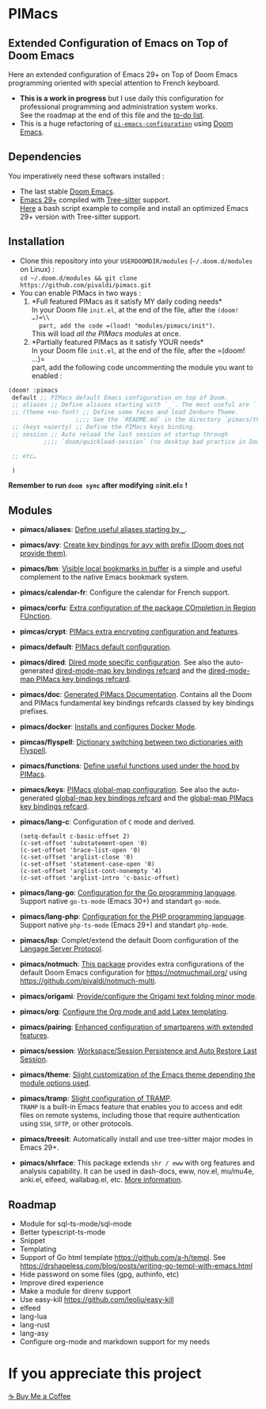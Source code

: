 * PIMacs
  :PROPERTIES:
  :CUSTOM_ID: pimacs
  :END:
** Extended Configuration of Emacs on Top of Doom Emacs
   :PROPERTIES:
   :CUSTOM_ID: extended-configuration-of-emacs-on-top-of-doom-emacs
   :END:
Here an extended configuration of Emacs 29+ on Top of Doom Emacs
programming oriented with special attention to French keyboard.

- *This is a work in progress* but I use daily this configuration for
  professional programming and administration system works.\\
  See the roadmap at the end of this file and the [[file:TODO.org][to-do list]].
- This is a huge refactoring of [[https://github.com/pivaldi/pi-emacs-configuration][=pi-emacs-configuration=]]
  using [[https://github.com/doomemacs/doomemacs][Doom Emacs]].

** Dependencies
   :PROPERTIES:
   :CUSTOM_ID: dependencies
   :END:
You imperatively need these softwars installed :

- The last stable [[https://github.com/doomemacs/doomemacs][Doom Emacs]].
- [[https://www.gnu.org/software/emacs/manual/html_node/efaq/New-in-Emacs-29.html][Emacs 29+]] compiled with
  [[https://tree-sitter.github.io/tree-sitter/][Tree-sitter]] support.\\
  [[https://gist.github.com/pivaldi/116c22742040834316c90e938411c082][Here]]
  a bash script example to compile and install an optimized Emacs 29+
  version with Tree-sitter support.

** Installation
   :PROPERTIES:
   :CUSTOM_ID: installation
   :END:
- Clone this repository into your =USERDOOMDIR/modules=
  (=~/.doom.d/modules= on Linux) :\\
  =cd ~/.doom.d/modules && git clone https://github.com/pivaldi/pimacs.git=
- You can enable PIMacs in two ways :
  1. *Full featured PIMacs as it satisfy MY daily coding needs*\\
     In your Doom file =init.el=, at the end of the file, after the
     =(doom! …)=\\
     part, add the code =(load! "modules/pimacs/init")=.\\
     This will load /all the PIMacs modules/ at once.
  2. *Partially featured PIMacs as it satisfy YOUR needs*\\
     In your Doom file =init.el=, at the end of the file, after the
     =(doom! …)=\\
     part, add the following code uncommenting the module you want to
     enabled :

#+begin_src lisp
(doom! :pimacs
 default ;; PIMacs default Emacs configuration on top of Doom.
 ;; aliases ;; Define aliases starting with `_`. The most useful are `_rb`, `_sir`, `_gf`.
 ;; (theme +no-font) ;; Define some faces and load Zenburn Theme.
                   ;;;; See the `README.md` in the directory `pimacs/theme`
 ;; (keys +azerty) ;; Define the PIMacs keys binding.
 ;; session ;; Auto reload the last session at startup through
          ;;;; `doom/quickload-session` (no desktop bad practice in Doom)

 ;; etc…

 )
#+end_src

*Remember to run =doom sync= after modifying =init.el= !*

** Modules
   :PROPERTIES:
   :CUSTOM_ID: modules
   :END:
- *pimacs/aliases*: [[file:aliases/config.el][Define useful aliases starting by =_=]].
- *pimacs/avy*: [[file:avy/README.org][Create key bindings for avy with prefix (Doom does not provide them)]].
- *pimacs/bm*: [[file:bm/README.org][Visible local bookmarks in buffer]]
  is a simple and useful complement to the native Emacs bookmark system.
- *pimacs/calendar-fr*: Configure the calendar for French support.
- *pimacs/corfu*: [[file:corfu/README.org][Extra configuration of the package COmpletion in Region FUnction]].
- *pimcas/crypt*: [[file:crypt/README.org][PIMacs extra encrypting configuration and features]].
- *pimacs/default*: [[file:default/README.md][PIMacs default configuration]].
- *pimacs/dired*: [[file:dired/README.org][Dired mode specific configuration]]. See also the auto-generated
  [[file:dired/all-key-bindings-refcard.org][dired-mode-map key bindings refcard]] and the [[file:dired/pimacs-key-bindings-refcard.org][dired-mode-map PIMacs key bindings refcard]].
- *pimacs/doc*: [[file:doc/README.org][Generated PIMacs Documentation]].
  Contains all the Doom and PIMacs fundamental key bindings refcards
  classed by key bindings prefixes.
- *pimacs/docker*: [[file:dockerfile/README.org][Installs and configures Docker Mode]].
- *pimcas/flyspell*: [[file:flyspell/README.org][Dictionary switching between two dictionaries with Flyspell]].
- *pimacs/functions*: [[file:functions/README.md][Define useful functions used under the hood by PIMacs]].
- *pimacs/keys*: [[file:keys/README.md][PIMacs global-map configuration]]. See also the auto-generated
  [[file:keys/all-key-bindings-refcard.org][global-map key bindings refcard]] and the [[file:keys/pimacs-key-bindings-refcard.org][global-map PIMacs key bindings refcard]].
- *pimacs/lang-c*: Configuration of =C= mode and derived.
  #+begin_example
  (setq-default c-basic-offset 2)
  (c-set-offset 'substatement-open '0)
  (c-set-offset 'brace-list-open '0)
  (c-set-offset 'arglist-close '0)
  (c-set-offset 'statement-case-open '0)
  (c-set-offset 'arglist-cont-nonempty '4)
  (c-set-offset 'arglist-intro 'c-basic-offset)
  #+end_example
- *pimacs/lang-go*: [[file:lang-go/README.org][Configuration for the Go programming language]].\\
  Support native =go-ts-mode= (Emacs 30+) and standart =go-mode=.
- *pimacs/lang-php*: [[file:lang-php/README.org][Configuration for the PHP programming language]].\\
  Support native =php-ts-mode= (Emacs 29+) and standart =php-mode=.
- *pimacs/lsp*: Complet/extend the default Doom configuration of the
  [[https://microsoft.github.io/language-server-protocol/][Langage Server Protocol]].
- *pimacs/notmuch*: [[file:notmuch/README.org][This package]] provides
  extra configurations of the default Doom Emacs configuration for
  [[file:Notmuch][https://notmuchmail.org/]] using [[file:Notmuch-Multi%20to%20manage%20smartly%20multiple%20mail%20accounts][https://github.com/pivaldi/notmuch-multi]].
- *pimacs/origami*: [[file:origami/README.org][Provide/configure the Origami text folding minor mode]].
- *pimacs/org*: [[file:org/README.org][Configure the Org mode and add Latex templating]].
- *pimacs/pairing*: [[file:pairing/README.org][Enhanced configuration of smartparens with extended features]].
- *pimacs/session*: [[file:session/README.md][Workspace/Session Persistence and Auto Restore Last Session]].
- *pimacs/theme*: [[file:theme/README.md][Slight customization of the Emacs theme depending the module options used]].
- *pimacs/tramp*: [[file:tramp/README.md][Slight configuration of TRAMP]].\\
  =TRAMP= is a built-in Emacs feature that enables you to access and
  edit files on remote systems, including those that require
  authentication using =SSH=, =SFTP=, or other protocols.
- *pimacs/treesit*: Automatically install and use tree-sitter major
  modes in Emacs 29+.
- *pimacs/shrface*: This package extends ~shr / eww~ with org features and
  analysis capability. It can be used in dash-docs, eww, nov.el, mu/mu4e,
  anki.el, elfeed, wallabag.el, etc. [[https://github.com/chenyanming/shrface][More information]].

** Roadmap
   :PROPERTIES:
   :CUSTOM_ID: roadmap
   :END:
- Module for sql-ts-mode/sql-mode
- Better typescript-ts-mode
- Snippet
- Templating
- Support of Go html template https://github.com/a-h/templ. See
  https://drshapeless.com/blog/posts/writing-go-templ-with-emacs.html
- Hide password on some files (gpg, authinfo, etc)
- Improve dired experience
- Make a module for direnv support
- Use easy-kill https://github.com/leoliu/easy-kill
- elfeed
- lang-lua
- lang-rust
- lang-asy
- Configure org-mode and markdown support for my needs

* If you appreciate this project
[[https://buymeacoffee.com/pivaldi][☕ Buy Me a Coffee]]
